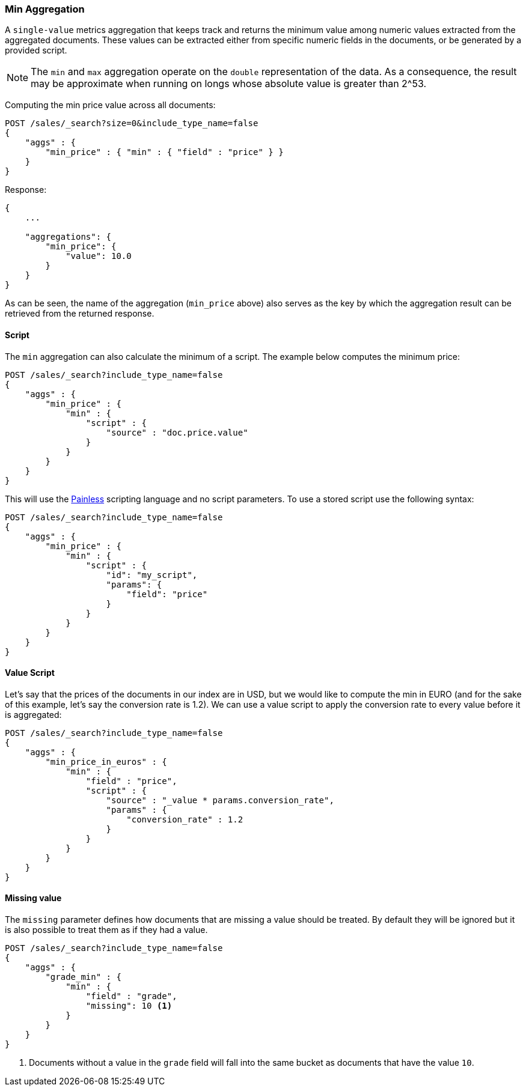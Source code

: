 [[search-aggregations-metrics-min-aggregation]]
=== Min Aggregation

A `single-value` metrics aggregation that keeps track and returns the minimum
value among numeric values extracted from the aggregated documents. These
values can be extracted either from specific numeric fields in the documents,
or be generated by a provided script.

NOTE: The `min` and `max` aggregation operate on the `double` representation of
the data. As a consequence, the result may be approximate when running on longs
whose absolute value is greater than +2^53+.

Computing the min price value across all documents:

[source,js]
--------------------------------------------------
POST /sales/_search?size=0&include_type_name=false
{
    "aggs" : {
        "min_price" : { "min" : { "field" : "price" } }
    }
}
--------------------------------------------------
// CONSOLE
// TEST[setup:sales]

Response:

[source,js]
--------------------------------------------------
{
    ...

    "aggregations": {
        "min_price": {
            "value": 10.0
        }
    }
}
--------------------------------------------------
// TESTRESPONSE[s/\.\.\./"took": $body.took,"timed_out": false,"_shards": $body._shards,"hits": $body.hits,/]

As can be seen, the name of the aggregation (`min_price` above) also serves as
the key by which the aggregation result can be retrieved from the returned
response.

==== Script

The `min` aggregation can also calculate the minimum of a script. The example
below computes the minimum price:

[source,js]
--------------------------------------------------
POST /sales/_search?include_type_name=false
{
    "aggs" : {
        "min_price" : {
            "min" : {
                "script" : {
                    "source" : "doc.price.value"
                }
            }
        }
    }
}
--------------------------------------------------
// CONSOLE
// TEST[setup:sales]

This will use the <<modules-scripting-painless, Painless>> scripting language
and no script parameters. To use a stored script use the following syntax:

[source,js]
--------------------------------------------------
POST /sales/_search?include_type_name=false
{
    "aggs" : {
        "min_price" : {
            "min" : {
                "script" : {
                    "id": "my_script",
                    "params": {
                        "field": "price"
                    }
                }
            }
        }
    }
}
--------------------------------------------------
// CONSOLE
// TEST[setup:sales,stored_example_script]

==== Value Script

Let's say that the prices of the documents in our index are in USD, but we
would like to compute the min in EURO (and for the sake of this example, let's
say the conversion rate is 1.2). We can use a value script to apply the
conversion rate to every value before it is aggregated:

[source,js]
--------------------------------------------------
POST /sales/_search?include_type_name=false
{
    "aggs" : {
        "min_price_in_euros" : {
            "min" : {
                "field" : "price",
                "script" : {
                    "source" : "_value * params.conversion_rate",
                    "params" : {
                        "conversion_rate" : 1.2
                    }
                }
            }
        }
    }
}
--------------------------------------------------
// CONSOLE
// TEST[setup:sales]

==== Missing value

The `missing` parameter defines how documents that are missing a value should
be treated. By default they will be ignored but it is also possible to treat
them as if they had a value.

[source,js]
--------------------------------------------------
POST /sales/_search?include_type_name=false
{
    "aggs" : {
        "grade_min" : {
            "min" : {
                "field" : "grade",
                "missing": 10 <1>
            }
        }
    }
}
--------------------------------------------------
// CONSOLE
// TEST[setup:sales]

<1> Documents without a value in the `grade` field will fall into the same
bucket as documents that have the value `10`.
